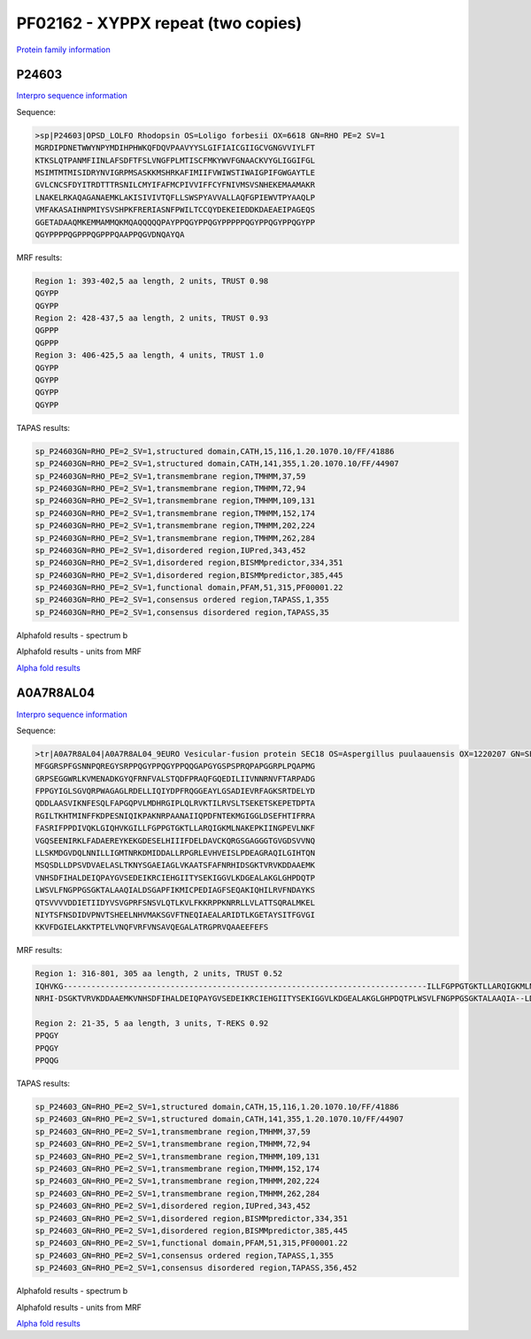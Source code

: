 PF02162 - XYPPX repeat (two copies)
===================================

`Protein family information <https://www.ebi.ac.uk/interpro/entry/pfam/PF02162/>`_

P24603
------

`Interpro sequence information <https://www.ebi.ac.uk/interpro/protein/UniProt/P24603/>`_

Sequence:

.. code-block:: Sequence

  >sp|P24603|OPSD_LOLFO Rhodopsin OS=Loligo forbesii OX=6618 GN=RHO PE=2 SV=1
  MGRDIPDNETWWYNPYMDIHPHWKQFDQVPAAVYYSLGIFIAICGIIGCVGNGVVIYLFT
  KTKSLQTPANMFIINLAFSDFTFSLVNGFPLMTISCFMKYWVFGNAACKVYGLIGGIFGL
  MSIMTMTMISIDRYNVIGRPMSASKKMSHRKAFIMIIFVWIWSTIWAIGPIFGWGAYTLE
  GVLCNCSFDYITRDTTTRSNILCMYIFAFMCPIVVIFFCYFNIVMSVSNHEKEMAAMAKR
  LNAKELRKAQAGANAEMKLAKISIVIVTQFLLSWSPYAVVALLAQFGPIEWVTPYAAQLP
  VMFAKASAIHNPMIYSVSHPKFRERIASNFPWILTCCQYDEKEIEDDKDAEAEIPAGEQS
  GGETADAAQMKEMMAMMQKMQAQQQQQPAYPPQGYPPQGYPPPPPQGYPPQGYPPQGYPP
  QGYPPPPQGPPPQGPPPQAAPPQGVDNQAYQA


MRF results:

.. code-block:: MRFresults

 
  
  Region 1: 393-402,5 aa length, 2 units, TRUST 0.98 
  QGYPP
  QGYPP
  Region 2: 428-437,5 aa length, 2 units, TRUST 0.93 
  QGPPP
  QGPPP
  Region 3: 406-425,5 aa length, 4 units, TRUST 1.0
  QGYPP
  QGYPP
  QGYPP
  QGYPP
  
TAPAS results:

.. code-block:: TAPASresults

  sp_P24603GN=RHO_PE=2_SV=1,structured domain,CATH,15,116,1.20.1070.10/FF/41886
  sp_P24603GN=RHO_PE=2_SV=1,structured domain,CATH,141,355,1.20.1070.10/FF/44907
  sp_P24603GN=RHO_PE=2_SV=1,transmembrane region,TMHMM,37,59
  sp_P24603GN=RHO_PE=2_SV=1,transmembrane region,TMHMM,72,94
  sp_P24603GN=RHO_PE=2_SV=1,transmembrane region,TMHMM,109,131
  sp_P24603GN=RHO_PE=2_SV=1,transmembrane region,TMHMM,152,174
  sp_P24603GN=RHO_PE=2_SV=1,transmembrane region,TMHMM,202,224
  sp_P24603GN=RHO_PE=2_SV=1,transmembrane region,TMHMM,262,284
  sp_P24603GN=RHO_PE=2_SV=1,disordered region,IUPred,343,452
  sp_P24603GN=RHO_PE=2_SV=1,disordered region,BISMMpredictor,334,351
  sp_P24603GN=RHO_PE=2_SV=1,disordered region,BISMMpredictor,385,445
  sp_P24603GN=RHO_PE=2_SV=1,functional domain,PFAM,51,315,PF00001.22
  sp_P24603GN=RHO_PE=2_SV=1,consensus ordered region,TAPASS,1,355
  sp_P24603GN=RHO_PE=2_SV=1,consensus disordered region,TAPASS,35

.. image:: /images/P24603tapass.jpg

Alphafold results - spectrum b

.. image:: /images/P24603alphafold.png

Alphafold results - units from MRF 

.. image:: /images/P24603alphafoldUnits.png

`Alpha fold results <https://github.com/DraLaylaHirsh/AlphaFoldPfam/blob/97c197c3279ce9aaecacc06f07c7393122b67b6b/docs/AF-P24603-F1-model_v4.pdb>`_




A0A7R8AL04
----------

`Interpro sequence information <https://www.ebi.ac.uk/interpro/protein/UniProt/A0A7R8AL04/>`_

Sequence:

.. code-block:: Sequence

  >tr|A0A7R8AL04|A0A7R8AL04_9EURO Vesicular-fusion protein SEC18 OS=Aspergillus puulaauensis OX=1220207 GN=SEC18 PE=3 SV=1
  MFGGRSPFGSNNPQREGYSRPPQGYPPQGYPPQQGAPGYGSPSPRQPAPGGRPLPQAPMG
  GRPSEGGWRLKVMENADKGYQFRNFVALSTQDFPRAQFGQEDILIIVNNRNVFTARPADG
  FPPGYIGLSGVQRPWAGAGLRDELLIQIYDPFRQGGEAYLGSADIEVRFAGKSRTDELYD
  QDDLAASVIKNFESQLFAPGQPVLMDHRGIPLQLRVKTILRVSLTSEKETSKEPETDPTA
  RGILTKHTMINFFKDPESNIQIKPAKNRPAANAIIQPDFNTEKMGIGGLDSEFHTIFRRA
  FASRIFPPDIVQKLGIQHVKGILLFGPPGTGKTLLARQIGKMLNAKEPKIINGPEVLNKF
  VGQSEENIRKLFADAEREYKEKGDESELHIIIFDELDAVCKQRGSGAGGGTGVGDSVVNQ
  LLSKMDGVDQLNNILLIGMTNRKDMIDDALLRPGRLEVHVEISLPDEAGRAQILGIHTQN
  MSQSDLLDPSVDVAELASLTKNYSGAEIAGLVKAATSFAFNRHIDSGKTVRVKDDAAEMK
  VNHSDFIHALDEIQPAYGVSEDEIKRCIEHGIITYSEKIGGVLKDGEALAKGLGHPDQTP
  LWSVLFNGPPGSGKTALAAQIALDSGAPFIKMICPEDIAGFSEQAKIQHILRVFNDAYKS
  QTSVVVVDDIETIIDYVSVGPRFSNSVLQTLKVLFKKRPPKNRRLLVLATTSQRALMKEL
  NIYTSFNSDIDVPNVTSHEELNHVMAKSGVFTNEQIAEALARIDTLKGETAYSITFGVGI
  KKVFDGIELAKKTPTELVNQFVRFVNSAVQEGALATRGPRVQAAEEFEFS


MRF results:

.. code-block:: MRFresults
  
  Region 1: 316-801, 305 aa length, 2 units, TRUST 0.52 
  IQHVKG------------------------------------------------------------------------------ILLFGPPGTGKTLLARQIGKMLNAKEP--KIINGPEVLNKFVGQSE-ENIRKLFADAEREYKEKGDESELHIIIFDELDAVCKQRGSGAGGGTGVGDSVVNQLLSKMDGVDQLNNILLIGMTNRKDMIDDALLRPGRLEVHV----EISLPDEAGRAQ---IL---GIHT-----QNMSQSDLL--DPSVDVAELASLTKNYSGAEIAGLVKAATSFA--F
  NRHI-DSGKTVRVKDDAAEMKVNHSDFIHALDEIQPAYGVSEDEIKRCIEHGIITYSEKIGGVLKDGEALAKGLGHPDQTPLWSVLFNGPPGSGKTALAAQIA--LDSGAPFIKMIC-PEDIAGFSEQAKIQHILRVFNDA---YK-----SQTSVVVVDDIETIIDYVSVGPRFSNSVLQT-LKVLFKKRPPKNR--RLLVLATTSQR-----ALMK--ELNIYTSFNSDIDVPNVTSHEELNHVMAKSGVFTNEQIAEALARIDTLKGETAYSITFGVGIKKVFDGIELAK--KTPTELVNQF
  
  Region 2: 21-35, 5 aa length, 3 units, T-REKS 0.92
  PPQGY
  PPQGY
  PPQQG  
  
  
TAPAS results:

.. code-block:: TAPASresults

  sp_P24603_GN=RHO_PE=2_SV=1,structured domain,CATH,15,116,1.20.1070.10/FF/41886
  sp_P24603_GN=RHO_PE=2_SV=1,structured domain,CATH,141,355,1.20.1070.10/FF/44907
  sp_P24603_GN=RHO_PE=2_SV=1,transmembrane region,TMHMM,37,59
  sp_P24603_GN=RHO_PE=2_SV=1,transmembrane region,TMHMM,72,94
  sp_P24603_GN=RHO_PE=2_SV=1,transmembrane region,TMHMM,109,131
  sp_P24603_GN=RHO_PE=2_SV=1,transmembrane region,TMHMM,152,174
  sp_P24603_GN=RHO_PE=2_SV=1,transmembrane region,TMHMM,202,224
  sp_P24603_GN=RHO_PE=2_SV=1,transmembrane region,TMHMM,262,284
  sp_P24603_GN=RHO_PE=2_SV=1,disordered region,IUPred,343,452
  sp_P24603_GN=RHO_PE=2_SV=1,disordered region,BISMMpredictor,334,351
  sp_P24603_GN=RHO_PE=2_SV=1,disordered region,BISMMpredictor,385,445
  sp_P24603_GN=RHO_PE=2_SV=1,functional domain,PFAM,51,315,PF00001.22
  sp_P24603_GN=RHO_PE=2_SV=1,consensus ordered region,TAPASS,1,355
  sp_P24603_GN=RHO_PE=2_SV=1,consensus disordered region,TAPASS,356,452

.. image:: /images/A0A7R8AL04tapass.jpg

Alphafold results - spectrum b

.. image:: /images/A0A7R8AL04alphafold.png

Alphafold results - units from MRF 

.. image:: /images/A0A7R8AL04alphafoldUnits.png

`Alpha fold results <https://github.com/DraLaylaHirsh/AlphaFoldPfam/blob/97c197c3279ce9aaecacc06f07c7393122b67b6b/docs/AF-A0A7R8AL04-F1-model_v4.pdb>`_


